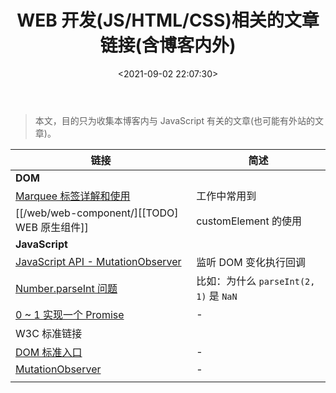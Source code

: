 #+TITLE: WEB 开发(JS/HTML/CSS)相关的文章链接(含博客内外)
#+DATE: <2021-09-02 22:07:30>
#+EMAIL: Lee ZhiCheng<gccll.love@gmail.com>
#+TAGS[]: javascript
#+CATEGORIES[]: javascript, web
#+LANGUAGE: zh-cn
#+STARTUP: indent

#+begin_quote
本文，目的只为收集本博客内与 JavaScript 有关的文章(也可能有外站的文章)。
#+end_quote

| 链接                              | 简述                               |
|-----------------------------------+------------------------------------|
| *DOM*                               |                                    |
| [[/web/html-marquee-tag/][Marquee 标签详解和使用]]            | 工作中常用到                       |
| [[/web/web-component/][[TODO] WEB 原生组件]]               | customElement 的使用               |
|-----------------------------------+------------------------------------|
| *JavaScript*                        |                                    |
| [[/web/javascript-api-mutationobserver/][JavaScript API - MutationObserver]] | 监听 DOM 变化执行回调              |
| [[/web/apis/js-api-number-parseint/][Number.parseInt 问题]]              | 比如：为什么 ~parseInt(2, 1)~ 是 ~NaN~ |
| [[/web/javascript-ecma-promise/][0 ~ 1 实现一个 Promise]]            | -                                  |
|-----------------------------------+------------------------------------|
| W3C 标准链接                      |                                    |
| [[https://dom.spec.whatwg.org][DOM 标准入口]]                      | -                                  |
| [[https://dom.spec.whatwg.org/#mutationobserver][MutationObserver]]                  | -                                  |
|                                   |                                    |
